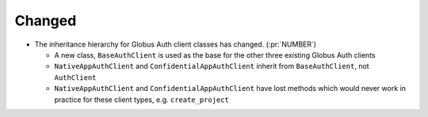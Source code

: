 Changed
~~~~~~~

- The inheritance hierarchy for Globus Auth client classes has changed. (:pr:`NUMBER`)

  - A new class, ``BaseAuthClient`` is used as the base for the other three
    existing Globus Auth clients

  - ``NativeAppAuthClient`` and ``ConfidentialAppAuthClient`` inherit from
    ``BaseAuthClient``, not ``AuthClient``

  - ``NativeAppAuthClient`` and ``ConfidentialAppAuthClient`` have lost methods
    which would never work in practice for these client types, e.g.
    ``create_project``
